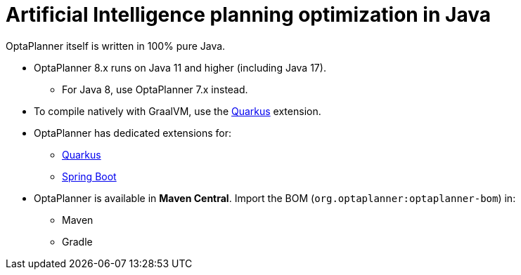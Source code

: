 = Artificial Intelligence planning optimization in Java
:jbake-type: compatibilityBase
:jbake-description: Use OptaPlanner (open source, Java) for Artificial Intelligence planning optimization on Java.
:jbake-priority: 1.0
:jbake-related_tag: java
:showtitle:

OptaPlanner itself is written in 100% pure Java.

* OptaPlanner 8.x runs on Java 11 and higher (including Java 17).
** For Java 8, use OptaPlanner 7.x instead.
* To compile natively with GraalVM, use the link:quarkus.html[Quarkus] extension.
* OptaPlanner has dedicated extensions for:
** link:quarkus.html[Quarkus]
** link:springBoot.html[Spring Boot]
* OptaPlanner is available in *Maven Central*.
Import the BOM (`org.optaplanner:optaplanner-bom`) in:
** Maven
** Gradle

